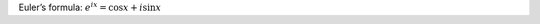 .. title: Math test
.. slug: math-test
.. date: 2020-12-20 16:06:32 UTC+01:00
.. tags: 
.. category: 
.. link: 
.. description: 
.. type: text
.. has_math: true
   
Euler’s formula: :math:`e^{ix} = \cos x + i\sin x`
